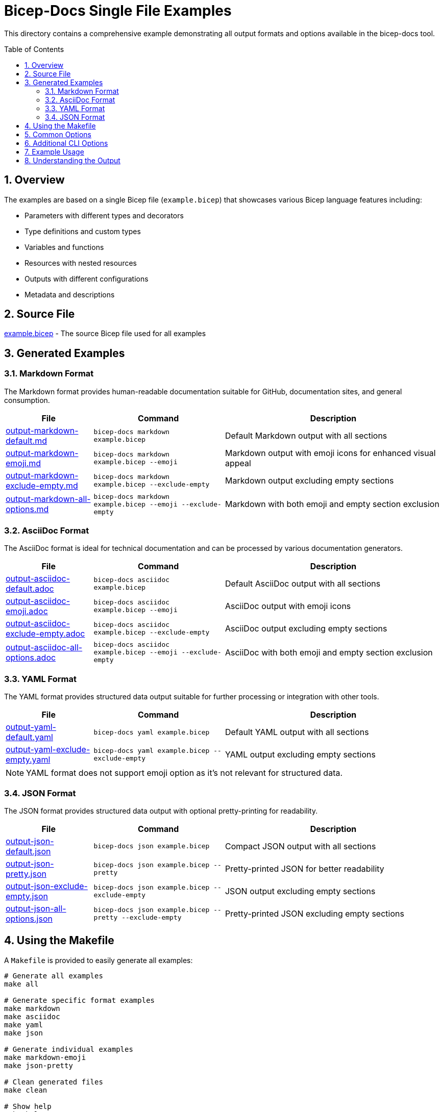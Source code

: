 = Bicep-Docs Single File Examples
:toc:
:toc-placement: preamble
:sectnums:
:icons: font

This directory contains a comprehensive example demonstrating all output formats and options available in the bicep-docs tool.

== Overview

The examples are based on a single Bicep file (`example.bicep`) that showcases various Bicep language features including:

* Parameters with different types and decorators
* Type definitions and custom types
* Variables and functions
* Resources with nested resources
* Outputs with different configurations
* Metadata and descriptions

== Source File

link:example.bicep[example.bicep] - The source Bicep file used for all examples

== Generated Examples

=== Markdown Format

The Markdown format provides human-readable documentation suitable for GitHub, documentation sites, and general consumption.

[cols="2,3,5"]
|===
|File |Command |Description

|link:output-markdown-default.md[output-markdown-default.md]
|`bicep-docs markdown example.bicep`
|Default Markdown output with all sections

|link:output-markdown-emoji.md[output-markdown-emoji.md]
|`bicep-docs markdown example.bicep --emoji`
|Markdown output with emoji icons for enhanced visual appeal

|link:output-markdown-exclude-empty.md[output-markdown-exclude-empty.md]
|`bicep-docs markdown example.bicep --exclude-empty`
|Markdown output excluding empty sections

|link:output-markdown-all-options.md[output-markdown-all-options.md]
|`bicep-docs markdown example.bicep --emoji --exclude-empty`
|Markdown with both emoji and empty section exclusion
|===

=== AsciiDoc Format

The AsciiDoc format is ideal for technical documentation and can be processed by various documentation generators.

[cols="2,3,5"]
|===
|File |Command |Description

|link:output-asciidoc-default.adoc[output-asciidoc-default.adoc]
|`bicep-docs asciidoc example.bicep`
|Default AsciiDoc output with all sections

|link:output-asciidoc-emoji.adoc[output-asciidoc-emoji.adoc]
|`bicep-docs asciidoc example.bicep --emoji`
|AsciiDoc output with emoji icons

|link:output-asciidoc-exclude-empty.adoc[output-asciidoc-exclude-empty.adoc]
|`bicep-docs asciidoc example.bicep --exclude-empty`
|AsciiDoc output excluding empty sections

|link:output-asciidoc-all-options.adoc[output-asciidoc-all-options.adoc]
|`bicep-docs asciidoc example.bicep --emoji --exclude-empty`
|AsciiDoc with both emoji and empty section exclusion
|===

=== YAML Format

The YAML format provides structured data output suitable for further processing or integration with other tools.

[cols="2,3,5"]
|===
|File |Command |Description

|link:output-yaml-default.yaml[output-yaml-default.yaml]
|`bicep-docs yaml example.bicep`
|Default YAML output with all sections

|link:output-yaml-exclude-empty.yaml[output-yaml-exclude-empty.yaml]
|`bicep-docs yaml example.bicep --exclude-empty`
|YAML output excluding empty sections
|===

NOTE: YAML format does not support emoji option as it's not relevant for structured data.

=== JSON Format

The JSON format provides structured data output with optional pretty-printing for readability.

[cols="2,3,5"]
|===
|File |Command |Description

|link:output-json-default.json[output-json-default.json]
|`bicep-docs json example.bicep`
|Compact JSON output with all sections

|link:output-json-pretty.json[output-json-pretty.json]
|`bicep-docs json example.bicep --pretty`
|Pretty-printed JSON for better readability

|link:output-json-exclude-empty.json[output-json-exclude-empty.json]
|`bicep-docs json example.bicep --exclude-empty`
|JSON output excluding empty sections

|link:output-json-all-options.json[output-json-all-options.json]
|`bicep-docs json example.bicep --pretty --exclude-empty`
|Pretty-printed JSON excluding empty sections
|===

== Using the Makefile

A `Makefile` is provided to easily generate all examples:

[source,bash]
----
# Generate all examples
make all

# Generate specific format examples
make markdown
make asciidoc
make yaml
make json

# Generate individual examples
make markdown-emoji
make json-pretty

# Clean generated files
make clean

# Show help
make help
----

== Common Options

All formats support these common options:

`--exclude-empty`:: Skip sections that contain no content, resulting in cleaner output
`--emoji`:: Add emoji icons to section headers for visual enhancement (not available for YAML/JSON)
`-o, --output <FILE>`:: Specify output file path (defaults to input filename with appropriate extension)

== Additional CLI Options

The bicep-docs tool also supports these global options:

`-v, --verbose`:: Increase verbosity (use `-v` for debug, `-vv` for trace)
`-q, --quiet`:: Suppress logging output
`--log-format <FORMAT>`:: Set log format (text or json)
`--log-file <FILE>`:: Write logs to specified file

== Example Usage

[source,bash]
----
# Basic usage
bicep-docs markdown example.bicep

# With options
bicep-docs markdown example.bicep --emoji --exclude-empty -o my-docs.md

# Different formats
bicep-docs asciidoc example.bicep --emoji
bicep-docs yaml example.bicep --exclude-empty
bicep-docs json example.bicep --pretty

# With logging
bicep-docs markdown example.bicep -v --log-file debug.log
----

== Understanding the Output

Each generated file contains documentation for:

* **Metadata**: File-level metadata and description
* **Parameters**: Input parameters with types, descriptions, and constraints
* **Types**: Custom type definitions
* **Variables**: Variable declarations and values
* **Functions**: User-defined functions
* **Resources**: Azure resources being deployed
* **Outputs**: Template outputs with types and constraints

The structured formats (YAML/JSON) provide the same information in a machine-readable format suitable for automation and integration scenarios.
